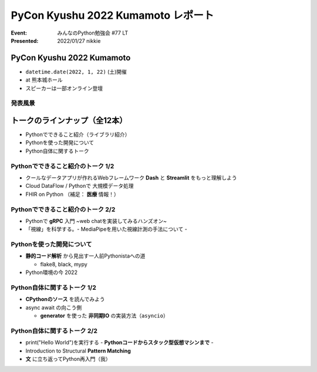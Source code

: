 ========================================
PyCon Kyushu 2022 Kumamoto レポート
========================================

:Event: みんなのPython勉強会 #77 LT
:Presented: 2022/01/27 nikkie

PyCon Kyushu 2022 Kumamoto
========================================

.. raw:: html

    <iframe width="640" height="480" src="https://kyushu.pycon.jp/2022/" title="PyCon Kyushu 2022 Kumamoto Webサイト"></iframe>

.. revealjs-break::

* ``datetime.date(2022, 1, 22)`` (土)開催
* at 熊本城ホール
* スピーカーは一部オンライン登壇

発表風景
--------------------------------------------------

.. raw:: html

    <blockquote class="twitter-tweet" data-align="center" data-dnt="true"><p lang="ja" dir="ltr"><a href="https://twitter.com/hashtag/pycon9kuA?src=hash&amp;ref_src=twsrc%5Etfw">#pycon9kuA</a> 使ってみよう、パターンマッチング！ <a href="https://t.co/1a599v6xkR">pic.twitter.com/1a599v6xkR</a></p>&mdash; nikkie にっきー (@ftnext) <a href="https://twitter.com/ftnext/status/1484751274222702593?ref_src=twsrc%5Etfw">January 22, 2022</a></blockquote> <script async src="https://platform.twitter.com/widgets.js" charset="utf-8"></script>

トークのラインナップ（全12本）
========================================

* Pythonでできること紹介（ライブラリ紹介）
* Pythonを使った開発について
* Python自体に関するトーク

Pythonでできること紹介のトーク 1/2
--------------------------------------------------

* クールなデータアプリが作れるWebフレームワーク **Dash** と **Streamlit** をもっと理解しよう
* Cloud DataFlow / Pythonで 大規模データ処理
* FHIR on Python （補足： **医療** 情報！）

Pythonでできること紹介のトーク 2/2
--------------------------------------------------

* Pythonで **gRPC** 入門 ~web chatを実装してみるハンズオン~
* 「視線」を科学する。- MediaPipeを用いた視線計測の手法について -

Pythonを使った開発について
--------------------------------------------------

* **静的コード解析** から見出す一人前Pythonistaへの道

  * flake8, black, mypy

* Python環境の今 2022

Python自体に関するトーク 1/2
--------------------------------------------------

* **CPythonのソース** を読んでみよう
* async await の向こう側

  * **generator** を使った **非同期IO** の実装方法（``asyncio``）

Python自体に関するトーク 2/2
--------------------------------------------------

* print("Hello World")を実行する - **Pythonコードからスタック型仮想マシンまで** -
* Introduction to Structural **Pattern Matching**
* **文** に立ち返ってPython再入門（我）
